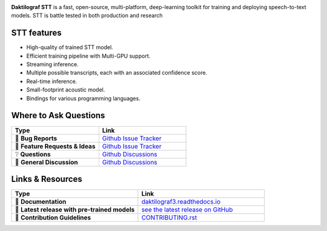 .. image:: images/dakt-stt-gh.png
   :alt: Daktilograf STT logo


.. |doc-img| image:: https://readthedocs.org/projects/stt/badge/?version=latest
   :target: https://daktilograf3.readthedocs.io/?badge=latest
   :alt: Documentation

.. |covenant-img| image:: https://img.shields.io/badge/Contributor%20Covenant-2.0-4baaaa.svg
   :target: CODE_OF_CONDUCT.md
   :alt: Contributor Covenant

|doc-img| |covenant-img|

**Daktilograf STT** is a fast, open-source, multi-platform, deep-learning toolkit for training and deploying speech-to-text models. STT is battle tested in both production and research

STT features
---------------

* High-quality of trained STT model.
* Efficient training pipeline with Multi-GPU support.
* Streaming inference.
* Multiple possible transcripts, each with an associated confidence score.
* Real-time inference.
* Small-footprint acoustic model.
* Bindings for various programming languages.

Where to Ask Questions
----------------------

.. list-table::
   :widths: 25 25
   :header-rows: 1

   * - Type
     - Link
   * - 🚨 **Bug Reports**
     - `Github Issue Tracker <https://github.com/OM3GA-SOLUTIONS-d-o-o/daktilograf-V3-client/issues/>`_
   * - 🎁 **Feature Requests & Ideas**
     - `Github Issue Tracker <https://github.com/OM3GA-SOLUTIONS-d-o-o/daktilograf-V3-client/issues/>`_
   * - ❔ **Questions**
     - `Github Discussions <https://github.com/OM3GA-SOLUTIONS-d-o-o/daktilograf-V3-client/discussions/>`_
   * - 💬 **General Discussion**
     - `Github Discussions <https://github.com/OM3GA-SOLUTIONS-d-o-o/daktilograf-V3-client/discussions/>`_


Links & Resources
-----------------
.. list-table::
   :widths: 25 25
   :header-rows: 1

   * - Type
     - Link
   * - 📰 **Documentation**
     - `daktilograf3.readthedocs.io <https://daktilograf3.readthedocs.io>`_
   * - 🚀 **Latest release with pre-trained models**
     - `see the latest release on GitHub <https://github.com/OM3GA-SOLUTIONS-d-o-o/daktilograf-V3-client/releases/latest>`_
   * - 🤝 **Contribution Guidelines**
     - `CONTRIBUTING.rst <CONTRIBUTING.rst>`_
